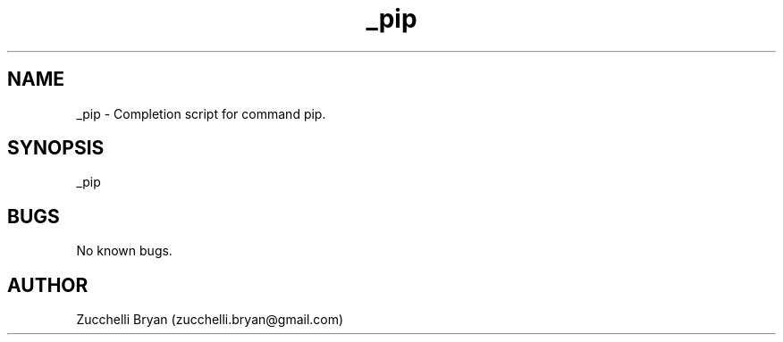 .\" Manpage for _pip.
.\" Contact bryan.zucchellik@gmail.com to correct errors or typos.
.TH _pip 7 "06 Feb 2020" "ZaemonSH Universal" "Universal ZaemonSH customization"
.SH NAME
_pip \- Completion script for command pip.
.SH SYNOPSIS
_pip
.SH BUGS
No known bugs.
.SH AUTHOR
Zucchelli Bryan (zucchelli.bryan@gmail.com)
